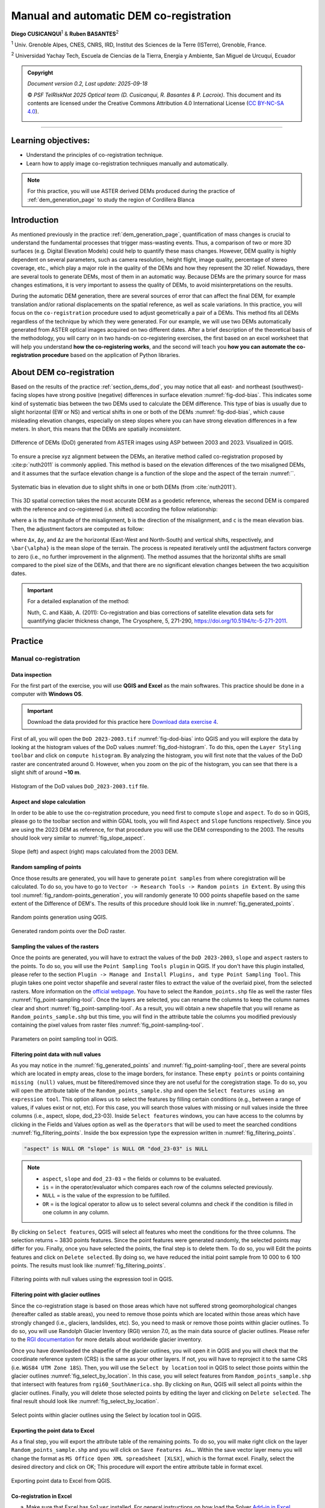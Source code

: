 ..
   Copyright (c) 2025 PSF TelRIskNat 2025 Optical team
   SPDX-License-Identifier: CC-BY-NC-SA-4.0
   author: Diego Cusicanqui (CNES | ISTerre | Univ. Grenoble Alpes)

   This file is part of the “PSF TelRIskNat 2025” workshop documentation.
   Licensed under the Creative Commons Attribution-NonCommercial-ShareAlike 4.0 International License (CC BY-NC-SA 4.0).
   You may share and adapt for non-commercial purposes, with attribution and ShareAlike.
   See: https://creativecommons.org/licenses/by-nc-sa/4.0/

Manual and automatic DEM co-registration
----------------------------------------------------

..
   .. figure:: /_static/Fig0_patience.jpg
      :width: 100%
      :align: center
      :alt: be patient

      Advice from PSF TelRiskNat optical team.


**Diego CUSICANQUI**\ :sup:`1` & **Ruben BASANTES**\ :sup:`2`

\ :sup:`1` Univ. Grenoble Alpes, CNES, CNRS, IRD, Institut des Sciences de la Terre (ISTerre), Grenoble, France.

\ :sup:`2` Universidad Yachay Tech, Escuela de Ciencias de la Tierra, Energía y Ambiente, San Miguel de Urcuquí, Ecuador

.. |copy| unicode:: U+000A9

.. admonition:: Copyright

   *Document version 0.2, Last update: 2025-09-18*
   
   |copy| *PSF TelRIskNat 2025 Optical team (D. Cusicanqui, R. Basantes & P. Lacroix)*.
   This document and its contents are licensed under the Creative Commons Attribution 4.0 International License (`CC BY-NC-SA 4.0 <https://creativecommons.org/licenses/by-nc-sa/4.0/>`_).

   .. image:: https://img.shields.io/badge/License-CC%20BY--NC--SA%204.0-lightgrey.svg
      :target: https://creativecommons.org/licenses/by-nc-sa/4.0/
      :alt: License: CC BY-NC-SA 4.0

----

Learning objectives:
~~~~~~~~~~~~~~~~~~~~~~~~

- Understand the principles of co-registration technique.
- Learn how to apply image co-registration techniques manually and automatically.

.. note::
   For this practice, you will use ASTER derived DEMs produced during the practice of :ref:`dem_generation_page` to study the region of Cordillera Blanca 

Introduction
~~~~~~~~~~~~~~~~~~~~~~~~

As mentioned previously in the practice :ref:`dem_generation_page`, quantification of mass changes is crucial to understand the fundamental processes that trigger mass-wasting events. Thus, a comparison of two or more 3D surfaces (e.g. Digital Elevation Models) could help to quantify these mass changes. However, DEM quality is highly dependent on several parameters, such as camera resolution, height flight, image quality, percentage of stereo coverage, etc., which play a major role in the quality of the DEMs and how they represent the 3D relief. Nowadays, there are several tools to generate DEMs, most of them in an automatic way. Because DEMs are the primary source for mass changes estimations, it is very important to assess the quality of DEMs, to avoid misinterpretations on the results.

During the automatic DEM generation, there are several sources of error that can affect the final DEM, for example translation and/or rational displacements on the spatial reference, as well as scale variations. In this practice, you will focus on the ``co-registration`` procedure used to adjust geometrically a pair of a DEMs. This method fits all DEMs regardless of the technique by which they were generated. For our example, we will use two DEMs automatically generated from ASTER optical images acquired on two different dates. After a brief description of the theoretical basis of the methodology, you will carry on in two hands-on co-registering exercises, the first based on an excel worksheet that will help you understand **how the co-registering works**, and the second will teach you **how you can automate the co-registration procedure** based on the application of Python libraries.

.. _section_coregistration:

About DEM co-registration
~~~~~~~~~~~~~~~~~~~~~~~~~~~~

Based on the results of the practice :ref:`section_dems_dod`, you may notice that all east- and northeast (southwest)-facing slopes have strong positive (negative) differences in surface elevation :numref:`fig-dod-bias`. This indicates some kind of systematic bias between the two DEMs used to calculate the DEM difference. This type of bias is usually due to slight horizontal (EW or NS) and vertical shifts in one or both of the DEMs :numref:`fig-dod-bias`, which cause misleading elevation changes, especially on steep slopes where you can have strong elevation differences in a few meters. In short, this means that the DEMs are spatially inconsistent.

.. _fig-dod-bias:

.. figure:: /_static/dem_generation/Fig6_dod_2023-2003_example.jpg
   :width: 100%
   :align: center
   :alt: Difference of DEMs (DoD) generated from ASTER images using ASP between 2003 and 2023.
   
   Difference of DEMs (DoD) generated from ASTER images using ASP between 2003 and 2023. Visualized in QGIS.

To ensure a precise xyz alignment between the DEMs, an iterative method called co-registration proposed by :cite:p:`nuth2011` is commonly applied. This method is based on the elevation differences of the two misaligned DEMs, and it assumes that the surface elevation change is a function of the slope and the aspect of the terrain :numref:``.

.. _fig_nuth2011:

.. figure:: /_static/dem_coregistration/Fig1_nuth2011.jpg
   :align: center
   :width: 100%
   :alt: Systematic slope bias due to misregistration

   Systematic bias in elevation due to slight shifts in one or both DEMs (from :cite:`nuth2011`).

This 3D spatial correction takes the most accurate DEM as a geodetic reference, whereas the second DEM is compared with the reference and co-registered (i.e. shifted) according the follow relationship:

.. math::
   :label: eq-coreg-model

   \frac{dh}{\tan(\alpha)} = a\,\cos\!\bigl(b - \omega\bigr) + c

where ``a`` is the magnitude of the misalignment, ``b`` is the direction of the misalignment, and ``c`` is the mean elevation bias. Then, the  adjustment factors are computed as follow:

.. math::
   :label: eq-coreg-components

   \begin{aligned}
   \Delta x &= a\,\sin(b),\\
   \Delta y &= a\,\cos(b),\\
   \Delta z &= \frac{c}{\tan(\bar{\alpha})}.
   \end{aligned}

where ``Δx``, ``Δy``, and ``Δz`` are the horizontal (East-West and North-South) and vertical shifts, respectively, and ``\bar{\alpha}`` is the mean slope of the terrain. The process is repeated iteratively until the adjustment factors converge to zero (i.e., no further improvement in the alignment). The method assumes that the horizontal shifts are small compared to the pixel size of the DEMs, and that there are no significant elevation changes between the two acquisition dates.

.. important:: 
   For a detailed explanation of the method:

   Nuth, C. and Kääb, A. (2011): Co-registration and bias corrections of satellite elevation data sets for quantifying glacier thickness change, The Cryosphere, 5, 271-290, https://doi.org/10.5194/tc-5-271-2011.

Practice
~~~~~~~~~~~~

Manual co-registration
^^^^^^^^^^^^^^^^^^^^^^^^^

Data inspection
''''''''''''''''''

For the first part of the exercise, you will use **QGIS and Excel** as the main softwares. This practice should be done in a computer with **Windows OS**.

.. important::
   Download the data provided for this practice here `Download data exercise 4 <https://filesender.renater.fr/download.php?token=ea958f24-271a-447d-993a-25e668f9df63&files_ids=60632668>`_.

First of all, you will open the ``DoD 2023-2003.tif`` :numref:`fig-dod-bias` into QGIS and you will explore the data by looking at the histogram values of the DoD values :numref:`fig_dod-histogram`. To do this, open the ``Layer Styling toolbar`` and click on ``compute histogram``. By analyzing the histogram, you will first note that the values of the DoD raster are concentrated around 0. However, when you zoom on the pic of the histogram, you can see that there is a slight shift of around **~10 m**.

.. _fig_dod-histogram:

.. figure:: /_static/dem_coregistration/Fig2_dod_histogram.jpg
   :align: center
   :width: 100%
   :alt: Histogram of the DoD values.

   Histogram of the DoD values ``DoD_2023-2003.tif`` file.

Aspect and slope calculation
''''''''''''''''''''''''''''''

In order to be able to use the co-registration procedure, you need first to compute ``slope`` and ``aspect``. To do so in QGIS, please go to the toolbar section and within GDAL tools, you will find ``Aspect`` and ``Slope`` functions respectively. Since you are using the 2023 DEM as reference, for that procedure you will use the DEM corresponding to the 2003. The results should look very similar to :numref:`fig_slope_aspect`.

.. _fig_slope_aspect:

.. figure:: /_static/dem_coregistration/Fig3_slope_aspect.jpg
   :align: center
   :width: 100%
   :alt: Slope and aspect maps.

   Slope (left) and aspect (right) maps calculated from the 2003 DEM.

Random sampling of points
'''''''''''''''''''''''''''''

Once those results are generated, you will have to generate ``point samples`` from where coregistration will be calculated. To do so, you have to go to ``Vector -> Research Tools -> Random points in Extent``. By using this tool :numref:`fig_random-points_generation`, you will randomly generate 10 000 points shapefile based on the same extent of the Difference of DEM's. The results of this procedure should look like in :numref:`fig_generated_points`.

.. _fig_random-points_generation:

.. figure:: /_static/dem_coregistration/Fig4_random_points_generation.jpg
   :align: center
   :width: 100%
   :alt: Random points generation.

   Random points generation using QGIS.

.. _fig_generated_points:

.. figure:: /_static/dem_coregistration/Fig5_generated_points.jpg
   :align: center
   :width: 100%
   :alt: Generated random points.

   Generated random points over the DoD raster.

Sampling the values of the rasters
'''''''''''''''''''''''''''''''''''''

Once the points are generated, you will have to extract the values of the ``DoD 2023-2003``, ``slope`` and ``aspect`` rasters to the points. To do so, you will use the ``Point Sampling Tools plugin`` in QGIS.  If you don't have this plugin installed, please refer to the section ``Plugin -> Manage and Install Plugins, and type Point Sampling Tool``. This plugin takes one point vector shapefile and several raster files to extract the value of the overlaid pixel, from the selected rasters. More information on the `official webpage <https://plugins.qgis.org/plugins/pointsamplingtool/>`_. You have to select the ``Random_points.shp`` file as well the raster files :numref:`fig_point-sampling-tool`. Once the layers are selected, you can rename the columns to keep the column names clear and short :numref:`fig_point-sampling-tool`. As a result, you will obtain a new shapefile that you will rename as ``Random_points_sample.shp`` but this time, you will find in the attribute table the columns you modified previously containing the pixel values from raster files :numref:`fig_point-sampling-tool`.

.. _fig_point-sampling-tool:

.. figure:: /_static/dem_coregistration/Fig6_point_sampling_tool.jpg
   :align: center
   :width: 100%
   :alt: Point Sampling Tool plugin.

   Parameters on point sampling tool in QGIS.

Filtering point data with null values
'''''''''''''''''''''''''''''''''''''''''

As you may notice in the :numref:`fig_generated_points` and :numref:`fig_point-sampling-tool`, there are several points which are located in empty areas, close to the image borders, for instance. These ``empty points`` or points containing ``missing (null)`` values, must be filtered/removed since they are not useful for the coregistration stage. To do so, you will open the attribute table of the ``Random_points_sample.shp`` and open the ``Select features using an expression tool``. This option allows us to select the features by filling certain conditions (e.g., between a range of values, if values exist or not, etc). For this case, you will search those values with missing or null values inside the three columns (i.e., aspect, slope, dod_23-03). Inside ``Select features`` windows, you can have access to the columns by clicking in the Fields and Values option as well as the ``Operators`` that will be used to meet the searched conditions :numref:`fig_filtering_points`. Inside the box expression type the expression written in :numref:`fig_filtering_points`.

.. code:: sql

   "aspect" is NULL OR "slope" is NULL OR "dod_23-03" is NULL

.. note::
   * ``aspect``, ``slope`` and ``dod_23-03`` = the fields or columns to be evaluated.
   * ``is`` = in the operator/evaluator which compares each row of the columns selected previously.
   * ``NULL`` = is the value of the expression to be fulfilled.
   * ``OR`` = is the logical operator to allow us to select several columns and check if the condition is filled in one column in any column.

.. question:: Questions for discussion
   :collapsible: closed

   Why do we use the ``OR`` operator instead of ``AND``?

By clicking on ``Select features``, QGIS will select all features who meet the conditions for the three columns. The selection returns ~ 3830 points features. Since the point features were generated randomly, the selected points may differ for you. Finally, once you have selected the points, the final step is to delete them. To do so, you will Edit the points features and click on ``Delete selected``. By doing so, we have reduced the initial point sample from 10 000 to 6 100 points. The results must look like :numref:`fig_filtering_points`.

.. _fig_filtering_points:

.. figure:: /_static/dem_coregistration/Fig7_filtering_points.jpg
   :align: center
   :width: 100%
   :alt: Filtering points with null values.

   Filtering points with null values using the expression tool in QGIS.

Filtering point with glacier outlines
'''''''''''''''''''''''''''''''''''''''''

Since the co-registration stage is based on those areas which have not suffered strong geomorphological changes (hereafter called as stable areas), you need to remove those points which are located within those areas which have strongly changed (i.e., glaciers, landslides, etc). So, you need to mask or remove those points within glacier outlines. To do so, you will use Randolph Glacier Inventory (RGI) version 7.0, as the main data source of glacier outlines. Please refer to the `RGI documentation <https://www.glims.org/RGI/>`_ for more details about worldwide glacier inventory.

Once you have downloaded the shapefile of the glacier outlines, you will open it in QGIS and you will check that the coordinate reference system (CRS) is the same as your other layers. If not, you will have to reproject it to the same CRS (i.e. ``WGS84 UTM Zone 18S``). Then, you will use the ``Select by location`` tool in QGIS to select those points within the glacier outlines :numref:`fig_select_by_location`. In this case, you will select features from ``Random_points_sample.shp`` that intersect with features from ``rgi60_SouthAmerica.shp``. By clicking on ``Run``, QGIS will select all points within the glacier outlines. Finally, you will delete those selected points by editing the layer and clicking on ``Delete selected``. The final result should look like :numref:`fig_select_by_location`.

.. _fig_select_by_location:

.. figure:: /_static/dem_coregistration/Fig8_select_by_location.jpg
   :align: center
   :width: 100%
   :alt: Select points within glacier outlines.

   Select points within glacier outlines using the Select by location tool in QGIS.

Exporting the point data to Excel
''''''''''''''''''''''''''''''''''''

As a final step, you will export the attribute table of the remaining points. To do so, you will make right click on the layer ``Random_points_sample.shp`` and you will click on ``Save Features As…``. Within the save vector layer menu you will change the format as ``MS Office Open XML spreadsheet [XLSX]``, which is the format excel. Finally, select the desired directory and click on OK; This procedure will export the entire attribute table in format excel.

.. _fig_export_to_excel:

.. figure:: /_static/dem_coregistration/Fig9_export_to_excel.jpg
   :align: center
   :width: 100%
   :alt: Exporting point data to Excel.

   Exporting point data to Excel from QGIS.

Co-registration in Excel
'''''''''''''''''''''''''''

a. Make sure that Excel has ``Solver`` installed. For general instructions on how load the Solver `Add-in in Excel <http://office.microsoft.com/en-us/excel-help/introduction-to-optimization-with-the-excel-solver-tool-HA001124595.aspx>`_.

b. Then open the ``DEM Co-Registration Excel Tool`` provided by Nuth and Kaab (2011). Can be downloaded here:

c. Thirdly, open the random point sample excel file. **Remember, for each record an elevation difference, and its corresponding slope and aspect values are mandatory**. Copy the corresponding values and paste them in the columns A, B and C ``INSERT RANDOM SAMPLE HERE``. It might be necessary to adjust the formulas in columns D, E, F and RMSE in cell C6 to account for the size of the sample you have pasted.

.. _fig_excel_tool:

.. figure:: /_static/dem_coregistration/Fig10_excel_tool.jpg
   :align: center
   :width: 100%
   :alt: DEM co-registration Excel tool.

   DEM Co-Registration Excel Tool. The blue box shows the columns where the data input should be inserted.

d. Fourthly, use Solver to determine the co-registration parameters ``a`` in cell ``C3``, ``b`` in cell ``C4``, and ``c`` in cell ``C5``. To do so, set the parameters equal to 1 (initial value).

.. _fig_solver_parameters:

.. figure:: /_static/dem_coregistration/Fig11_solver_parameters.jpg
   :align: center
   :width: 100%
   :alt: Solver parameters.

   Solver parameters to be set in the DEM Co-Registration Excel Tool.

   Then, open solver configure the parameters as follows :numref:`fig_solver_configuration`, Set ``Target Cell = C6``, ``Equal to = Min``, By Changing Cells ``C3:C5`` and finally click on ``Solve``.

.. _fig_solver_configuration:

.. figure:: /_static/dem_coregistration/Fig12_solver_configuration.jpg
   :align: center
   :width: 100%
   :alt: Solver configuration.

   Solver configuration to be set in the DEM Co-Registration Excel Tool.

The minimized solution is located in ``C3``, ``C4``, and ``C5``. And the displacement values for geometrically adjustment are in ``K4``, ``K5`` and ``K6``.

.. _fig_solver_results:

.. figure:: /_static/dem_coregistration/Fig13_solver_results.jpg
   :align: center
   :width: 100%
   :alt: Solver results.

   Solver results in the DEM Co-Registration Excel Tool.

Finally, displacement ``x``, ``y``, ``z`` vector of correction is applied to the corner coordinates of the un-registered DEM. To this end you can use any QGIS through the translate tool. As we mention before, this is an iterative process, so repeat all the procedure until the red line fits through the points (:numref:`fig_iteration_process`). A good proxy to choose to stop the iteration is when the ``RMSE`` is improved up to 2% or if the magnitude of the displacement vector is less than 0.5 m.

.. _fig_iteration_process:

.. figure:: /_static/dem_coregistration/Fig14_iteration_process.jpg
   :align: center
   :width: 100%
   :alt: Iteration process.

   Comparison of the elevation difference by the tangent of the slope, before and after coregistration, and the fitted cosine curve (red line). Example of the resulting histograms of the residuals after adjustment for bias.

.. tip:: 
   - Dem co-registration must be applied over stable rocky areas, so unstable areas should be removed.
   - The solution is most well defined for sample points on steeper slopes. Since ``dh/tan(slope)`` cannot be defined flatted areas, zero slopes must be eliminated.
   - A conic structure such as volcanos are perfect because it covers all terrain aspects as long as there is a sufficient amount of elevation difference samples.
   - Usually, less than 10000 samples are sufficient, although for the DEM Co-Registration excel tool it is possible to have up to 65000.
   - Using this tool, convergence is commonly obtained with less than ten iterations, depending the samples (number and distribution) and the fitting algorithm.

Automatic co-registration
^^^^^^^^^^^^^^^^^^^^^^^^^^^

In this second part of the exercise, you will learn how to apply the co-registration procedure in an automatic way using Python libraries. The main advantage of using this method is that it is not necessary to extract random points, filter them, export them to excel, etc. Everything is done in a single script.

.. important::
   Download the data provided for this practice by running the following commands in your terminal:

   Go to the ``/psf_telrisknat_2025_docs/data/`` folder and run:

   .. code-block:: bash
      
      bash ./download_excercise_4_data.sh

Activation of the conda environment
'''''''''''''''''''''''''''''''''''''

First of all, you will activate the conda environment that you created in the practice :ref:`dem_generation_page`. To do so, open a terminal and type:

.. code-block:: bash

   conda activate psf_env

Get familiar with ``Geoutils`` library
''''''''''''''''''''''''''''''''''''''''

Before starting with the co-registration procedure, you will get familiar with the ``Geoutils`` library. To do so, you will open a jupyter notebook by typing in the terminal:

.. code-block:: bash

   jupyter notebook

.. note::
   If you have some problems to open the jupyter notebook or is not installed, just run in your terminal:

   .. code-block:: bash

      mamba install -c conda-forge jupyter

This command will open a new tab in your web browser. Open the scrip called ``geoutils_introduction.ipynb`` provided in the data folder. This script will help you to understand how to use the main functions of the ``Geoutils`` library. Please, follow all the steps of the script.

Co-registration procedure using ``xDEM``
''''''''''''''''''''''''''''''''''''''''''

Now, you will learn how to apply the co-registration procedure using the ``xDEM`` library. For this practice, you will use the same DEMs generated in the practice :ref:`dem_generation_page`. The entire procedure is explained in the jupyter notebook called ``dem_coregistration.ipynb`` provided in the data folder.

Importing libraries and loading data
''''''''''''''''''''''''''''''''''''''''''

First, you should import the necessary libraries.

.. code-block:: python

   import matplotlib.pyplot as plt
   import numpy as np

   import geoutils as gu
   import xdem

   # To avoid interpolation in plt.imshow
   plt.rcParams['image.interpolation'] = 'none'

Then, you will load the DEMs at once, croppping them to the same and reprojecting them to the same CRS.

.. code-block:: python

   fn_dem_2003 = "DEM_20030713.tif"
   fn_dem_2023 = "DEM_20230704.tif"
   fn_ref_dem = "COPDEM_30m.tif"
   dem_2003, dem_2023, ref_dem = gu.raster.load_multiple_rasters([fn_dem_2003, fn_dem_2023, fn_ref_dem], crop=True, ref_grid=1)
   ref_dem.set_nodata(-9999)

You can use the following code to visualize the DEMs.

.. code-block:: python

   fig, axs = plt.subplots(1, 3, figsize=(12, 6))
   dem_2003.plot(ax=axs[0], cmap='terrain', title="DEM 2003")
   dem_2023.plot(ax=axs[1], cmap='terrain', title="DEM 2023")
   ref_dem.plot(ax=axs[2], cmap='terrain', title="Reference DEM")
   plt.show()

.. figure:: /_static/dem_coregistration/Fig15_plots_rasters.png
   :width: 80%
   :align: center
   
   Comparison of the three DEMs showing elevation data.

Then, you will also load and plot the glacier outlines.

.. code-block:: python

   rgi_shpfile = "Glaciares_Peru.shp"
   rgi_outlines = gu.Vector(rgi_shpfile)

You may note that the ``Glaciares_Peru.shp`` layer contains nation-wide glacier inventory. However, glacier inventory uses different projection systems (e.g. WGS84). To solve this, you have to reproject the shapefile. In addition, we are working in the Cordillera Blanca region. So, you have to crop the shapefile to be compatible with the raster extent.

.. code-block:: python

   rgi_outlines.reproject(ref=dem_2023, inplace=True)
   rgi_outlines_crop = rgi_outlines.crop(dem_2023)
   rgi_outlines_crop.plot(color='blue', linewidth=1)

.. figure:: /_static/dem_coregistration/Fig16_glacier_outlines.png
   :width: 80%
   :align: center

   Glacier outlines of the Cordillera Blanca region.

Computting the difference of DEMs (DoD)
''''''''''''''''''''''''''''''''''''''''''

Now, you will calculate the difference of DEMs (DoD) between the two DEMs and plot it.

.. code-block:: python

   dh2023 = dem_2023 - ref_dem

.. code-block:: python

   vmax=30
   plt.figure(figsize=(6, 6))
   ax = plt.subplot(111)
   rgi_outlines.plot(ax=ax, facecolor='none', edgecolor='k', lw=0.5, zorder=2)
   dh.plot(ax=ax, cmap='RdYlBu', vmin=-vmax, vmax=vmax, cbar_title='Elevation change 2012 - 2018 (m)', zorder=1)
   ax.set_title('Cordillera Blanca and surroundings')
   plt.tight_layout()
   plt.show()

.. figure:: /_static/dem_coregistration/Fig17_dod_2023_cop30.png
   :width: 80%
   :align: center

   Difference of DEMs (DoD) between 2023 and 2003.

Generating stable areas mask
''''''''''''''''''''''''''''''''''''''''''

Now, you have to select stable areas to compute the co-registration parameters. The selection os stable areas is done by masking everything that is not stable, i.e., glaciers and steep slopes. Regarding glacier mask, you can use the glacier outlines loaded previously to mask all glaciers.

.. code-block:: python

   gl_mask = rgi_outlines_crop.create_mask(dh)

Regarding slopes, you will use the reference DEM (``COPDEM_30m.tif``) to compute the slopes as it does not contain large voids. In this case, you will mask all slopes larger than 40 degrees.

.. code-block:: python

   slope = xdem.terrain.slope(ref_dem)
   slope_mask = (slope.data < 40).filled(False)
   outlier_mask = (np.abs(dh.data) < 50).filled(False)

Finally, you will combine all masks to get the stable areas.

.. code-block:: python

   inlier_mask = ~gl_mask.data.filled(False) & slope_mask & outlier_mask
   plt.figure(figsize=(8, 8))
   plt.imshow(inlier_mask.squeeze()) # squeeze to remove the singleton dimension??
   plt.show()

.. figure:: /_static/dem_coregistration/Fig18_stable_areas.png
   :width: 80%
   :align: center

   Stable areas (True values) used for the co-registration procedure.

Applying the co-registration
''''''''''''''''''''''''''''''''''''''''''

Now, you are ready to apply the co-registration procedure. For this excercise, you will use Nuth and Kaab (2011):cite:`nuth2011` method implemented in the ``xDEM`` library. First, we need to define the coregistration function. Then we estimate the coregistration needed between our two ASTER DEMs. Finally, we apply that coregistration to the 2003 DEM.

.. code-block:: python

   coreg = xdem.coreg.NuthKaab() + xdem.coreg.VerticalShift(vshift_reduc_func=np.median)
   coreg.fit(dem_2023, dem_2003, inlier_mask, verbose=True)
   dem_2003_coreg = coreg.apply(dem_2003)

You can visualize the results of the co-registration procedure by inspecting metadata of the coreg object.

.. code-block:: python

   print(coreg.pipeline[0]._meta)

.. question:: Questions for discussion
   :collapsible: closed

   - What are the estimated shifts in x, y and z?
   - How many iterations were needed to converge?

Now, you can compute the DoD between the co-registered 2003 DEM and the 2023 DEM and plot it.

.. code-block:: python

   dh_coreg = dem_2023 - dem_2003_coreg

.. code-block:: python

   vmax = 50
   fig, (ax1, ax2, ax3) = plt.subplots(1, 3, figsize=(15, 6))
   rgi_outlines_crop.plot(ax=ax1, facecolor='none', edgecolor='k', zorder=3)
   dh.plot(ax=ax1, cmap='RdYlBu', vmin=-vmax, vmax=vmax, cbar_title='Elevation change 2012 - 2018 (m)', zorder=1)
   ax1.set_title('Before coregistration')

   rgi_outlines_crop.plot(ax=ax2, facecolor='none', edgecolor='k', zorder=3)
   dh_coreg.plot(ax=ax2, cmap='RdYlBu', vmin=-vmax, vmax=vmax, cbar_title='Elevation change 2012 - 2018 (m)', zorder=1)
   ax2.set_title('After coregistration')

   ax3.set_title('Elevation change distribution')
   ax3.hist(dh.data.compressed(), bins=100, alpha=0.5, label='Before', range=(-vmax, vmax), color='blue')
   ax3.hist(dh_coreg.data.compressed(), bins=100, alpha=0.5, label='After', range=(-vmax, vmax), color='green')
   ax3.set_xlabel('Elevation change (m)')
   ax3.set_ylabel('Frequency')
   ax3.legend()

   plt.tight_layout()
   plt.show()

.. figure:: /_static/dem_coregistration/Fig19_dod_comparison.png
   :width: 100%
   :align: center

   Comparison of the DoD before (left) and after (middle) co-registration, and the histograms of the DoD values (right).

.. question:: Questions for discussion
   :collapsible: closed

   - How has the DoD changed after co-registration?
   - How has the distribution of DoD values changed after co-registration?

Computting statistics on stable areas
''''''''''''''''''''''''''''''''''''''''''

You can also compute some statistics on the stable areas before and after co-registration.

.. code-block:: python

   inlier_orig = dh[inlier_mask]
   nstable_orig, mean_orig = len(inlier_orig), np.mean(inlier_orig)
   med_orig, nmad_orig = np.median(inlier_orig), xdem.spatialstats.nmad(inlier_orig)
   print(f"Number of stable pixels: {nstable_orig}")
   print(f"Before coregistration:\
         \n\tMean dh: {mean_orig:.2f}\
         \n\tMedian dh: {med_orig:.2f}\
         \n\tNMAD dh: {nmad_orig:.2f}")

   inlier_coreg = dh_coreg[inlier_mask]
   nstable_coreg, mean_coreg = len(inlier_coreg), np.mean(inlier_coreg)
   med_coreg, nmad_coreg = np.median(inlier_coreg), xdem.spatialstats.nmad(inlier_coreg)
   print(f"After coregistration:\
         \n\tMean dh: {mean_coreg:.2f}\
         \n\tMedian dh: {med_coreg:.2f}\
         \n\tNMAD dh: {nmad_coreg:.2f}")

Saving the results
''''''''''''''''''''''''''''''''''''''''''

Finally, you can save the co-registered DEM.

.. code-block:: python

   dem_2003_coreg.save("DEM_20230704_coreg.tif")
   dh_coreg.save("DoD_20230704_20030713_coreg.tif")

References
~~~~~~~~~~~~~~~~~~

.. bibliography::
   :cited:
   :style: unsrt
